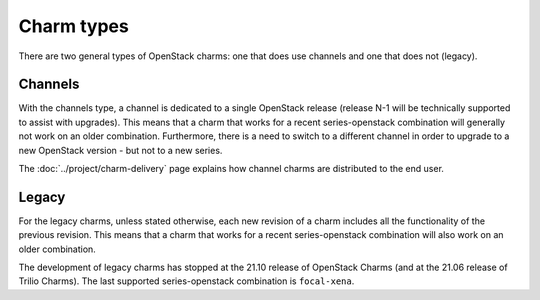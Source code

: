 ===========
Charm types
===========

There are two general types of OpenStack charms: one that does use channels and
one that does not (legacy).

Channels
--------

With the channels type, a channel is dedicated to a single OpenStack release
(release N-1 will be technically supported to assist with upgrades). This means
that a charm that works for a recent series-openstack combination will
generally not work on an older combination. Furthermore, there is a need to
switch to a different channel in order to upgrade to a new OpenStack version
- but not to a new series.

The :doc:`../project/charm-delivery` page explains how channel charms are
distributed to the end user.

Legacy
------

For the legacy charms, unless stated otherwise, each new revision of a charm
includes all the functionality of the previous revision. This means that a
charm that works for a recent series-openstack combination will also work on an
older combination.

The development of legacy charms has stopped at the 21.10 release of OpenStack
Charms (and at the 21.06 release of Trilio Charms). The last supported
series-openstack combination is ``focal-xena``.

